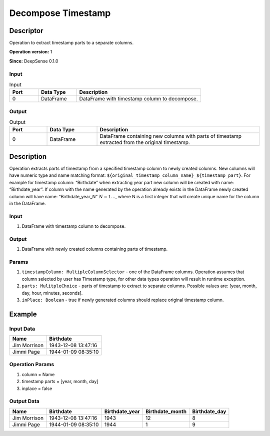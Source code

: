 .. Copyright (c) 2015, CodiLime, Inc.

Decompose Timestamp
===================

==========
Descriptor
==========

Operation to extract timestamp parts to a separate columns.

**Operation version:** 1

**Since:** DeepSense 0.1.0

-----
Input
-----

.. list-table:: Input
   :widths: 15 20 65
   :header-rows: 1

   * - Port
     - Data Type
     - Description
   * - 0
     - DataFrame
     - DataFrame with timestamp column to decompose.


------
Output
------

.. list-table:: Output
   :widths: 15 20 65
   :header-rows: 1

   * - Port
     - Data Type
     - Description
   * - 0
     - DataFrame
     - DataFrame containing new columns with parts of timestamp extracted from
       the original timestamp.


===========
Description
===========
Operation extracts parts of timestamp from a specified timestamp column to newly
created columns. New columns will have numeric type and name matching format:
``${original_timestamp_column_name}_${timestamp_part}``.
For example for timestamp column: “Birthdate” when extracting year part new
column will be created with name: “Birthdate_year”.
If column with the name generated by the operation
already exists in the DataFrame newly created column will have name:
“Birthdate_year_N” :math:`N=1…`, where N is a first integer that will create unique
name for the column in the DataFrame.


-----
Input
-----
1. DataFrame with timestamp column to decompose.

------
Output
------

1. DataFrame with newly created columns containing parts of timestamp.

------
Params
------
1. ``timestampColumn: MultipleColumnSelector`` - one of the DataFrame columns.
   Operation assumes that column selected by user has Timestamp type,
   for other data types operation will result in runtime exception.
2. ``parts: MulitpleChoice`` - parts of timestamp to extract
   to separate columns.
   Possible values are: [year, month, day, hour, minutes, seconds].
3. ``inPlace: Boolean`` - true if newly generated columns should replace original
   timestamp column.


=======
Example
=======

----------
Input Data
----------

============= ===================
Name          Birthdate
============= ===================
Jim Morrison  1943-12-08 13:47:16
Jimmi Page    1944-01-09 08:35:10
============= ===================

----------------
Operation Params
----------------
1. column = Name
2. timestamp parts = [year, month, day]
3. inplace = false

------------
Output Data
------------

============= =================== ============== =============== =============
Name          Birthdate           Birthdate_year Birthdate_month Birthdate_day
============= =================== ============== =============== =============
Jim Morrison  1943-12-08 13:47:16 1943           12              8
Jimmi Page    1944-01-09 08:35:10 1944           1               9
============= =================== ============== =============== =============
